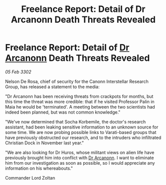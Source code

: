:PROPERTIES:
:ID:       b5087379-4941-47aa-8564-c9ad70e86a49
:END:
#+title: Freelance Report: Detail of Dr Arcanonn Death Threats Revealed
#+filetags: :3302:galnet:

* Freelance Report: Detail of [[id:941ab45b-f406-4b3a-a99b-557941634355][Dr Arcanonn]] Death Threats Revealed

/05 Feb 3302/

Nelson De Rosa, chief of security for the Canonn Interstellar Research Group, has released a statement to the media: 

"Dr Arcanonn has been receiving threats from crackpots for months, but this time the threat was more credible: that if he visited Professor Palin in Maia he would be 'terminated'. A meeting between the two scientists had indeed been planned, but was not common knowledge." 

"We've now determined that Socha Korbemile, the doctor's research assistant, had been leaking sensitive information to an unknown source for some time. We are now probing possible links to Varati-based groups that have previously obstructed our research, and to the intruders who infiltrated Christian Dock in November last year." 

"We are also looking for Dr Huros, whose militant views on alien life have previously brought him into conflict with [[id:941ab45b-f406-4b3a-a99b-557941634355][Dr Arcanonn]]. I want to eliminate him from our investigation as soon as possible, so I would appreciate any information on his whereabouts." 

Commander Lord Zoltan

